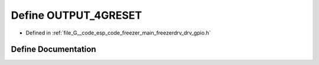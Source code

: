 .. _exhale_define_drv__gpio_8h_1a0aa1031eb1533b034dc561fdf913578e:

Define OUTPUT_4GRESET
=====================

- Defined in :ref:`file_G__code_esp_code_freezer_main_freezerdrv_drv_gpio.h`


Define Documentation
--------------------


.. doxygendefine:: OUTPUT_4GRESET
